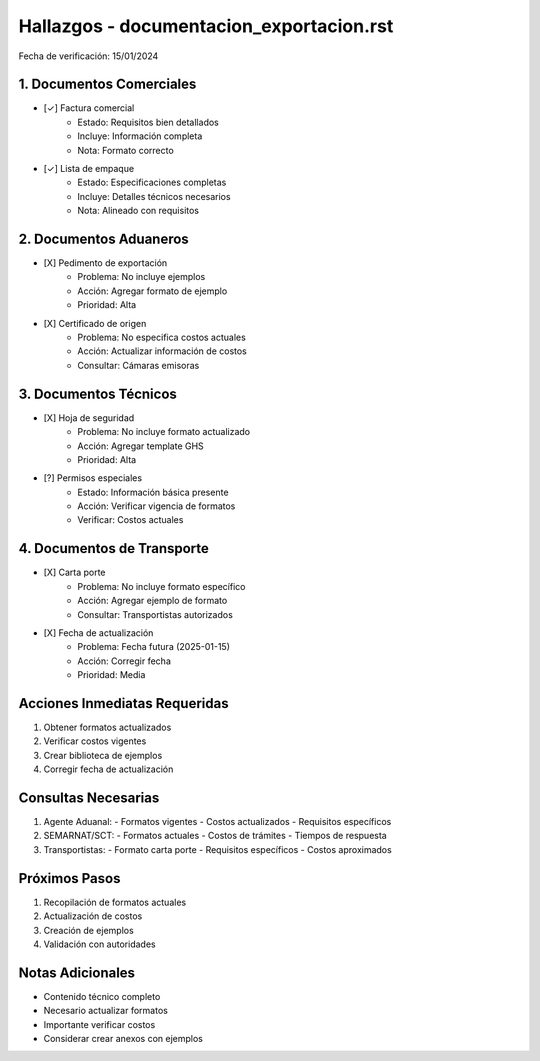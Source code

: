 =================================
Hallazgos - documentacion_exportacion.rst
=================================

Fecha de verificación: 15/01/2024

1. Documentos Comerciales
---------------------
* [✓] Factura comercial
    * Estado: Requisitos bien detallados
    * Incluye: Información completa
    * Nota: Formato correcto

* [✓] Lista de empaque
    * Estado: Especificaciones completas
    * Incluye: Detalles técnicos necesarios
    * Nota: Alineado con requisitos

2. Documentos Aduaneros
-------------------
* [X] Pedimento de exportación
    * Problema: No incluye ejemplos
    * Acción: Agregar formato de ejemplo
    * Prioridad: Alta

* [X] Certificado de origen
    * Problema: No especifica costos actuales
    * Acción: Actualizar información de costos
    * Consultar: Cámaras emisoras

3. Documentos Técnicos
------------------
* [X] Hoja de seguridad
    * Problema: No incluye formato actualizado
    * Acción: Agregar template GHS
    * Prioridad: Alta

* [?] Permisos especiales
    * Estado: Información básica presente
    * Acción: Verificar vigencia de formatos
    * Verificar: Costos actuales

4. Documentos de Transporte
-----------------------
* [X] Carta porte
    * Problema: No incluye formato específico
    * Acción: Agregar ejemplo de formato
    * Consultar: Transportistas autorizados

* [X] Fecha de actualización
    * Problema: Fecha futura (2025-01-15)
    * Acción: Corregir fecha
    * Prioridad: Media

Acciones Inmediatas Requeridas
----------------------------
1. Obtener formatos actualizados
2. Verificar costos vigentes
3. Crear biblioteca de ejemplos
4. Corregir fecha de actualización

Consultas Necesarias
-----------------
1. Agente Aduanal:
   - Formatos vigentes
   - Costos actualizados
   - Requisitos específicos

2. SEMARNAT/SCT:
   - Formatos actuales
   - Costos de trámites
   - Tiempos de respuesta

3. Transportistas:
   - Formato carta porte
   - Requisitos específicos
   - Costos aproximados

Próximos Pasos
-------------
1. Recopilación de formatos actuales
2. Actualización de costos
3. Creación de ejemplos
4. Validación con autoridades

Notas Adicionales
---------------
- Contenido técnico completo
- Necesario actualizar formatos
- Importante verificar costos
- Considerar crear anexos con ejemplos 